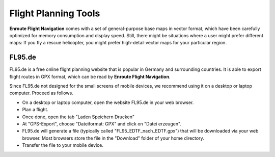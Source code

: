 Flight Planning Tools
=====================

**Enroute Flight Navigation** comes with a set of general-purpose base maps in
vector format, which have been carefully optimized for memory consumption and
display speed.  Still, there might be situations where a user might prefer
different maps: If you fly a rescue helicopter, you might prefer high-detail
vector maps for your particular region.


FL95.de
-------

FL95.de is a free online flight planning website that is popular in Germany and
surrounding countries.  It is able to export flight routes in GPX format, which
can be read by **Enroute Flight Navigation**.  

Since FL95.de not designed for the small screens of mobile devices, we recommend
using it on a desktop or laptop computer.  Proceed as follows.

- On a desktop or laptop computer, open the website FL95.de in your web browser.
- Plan a flight.
- Once done, open the tab "Laden Speichern Drucken"
- At "GPS-Export", choose "Dateiformat: GPX" and click on "Datei erzeugen". 
- FL95.de will generate a file (typically called "FL95_EDTF_nach_EDTF.gpx") that
  will be downloaded via your web browser.  Most browsers store the file in the
  "Download" folder of your home directory.



- Transfer the file to your mobile device. 

